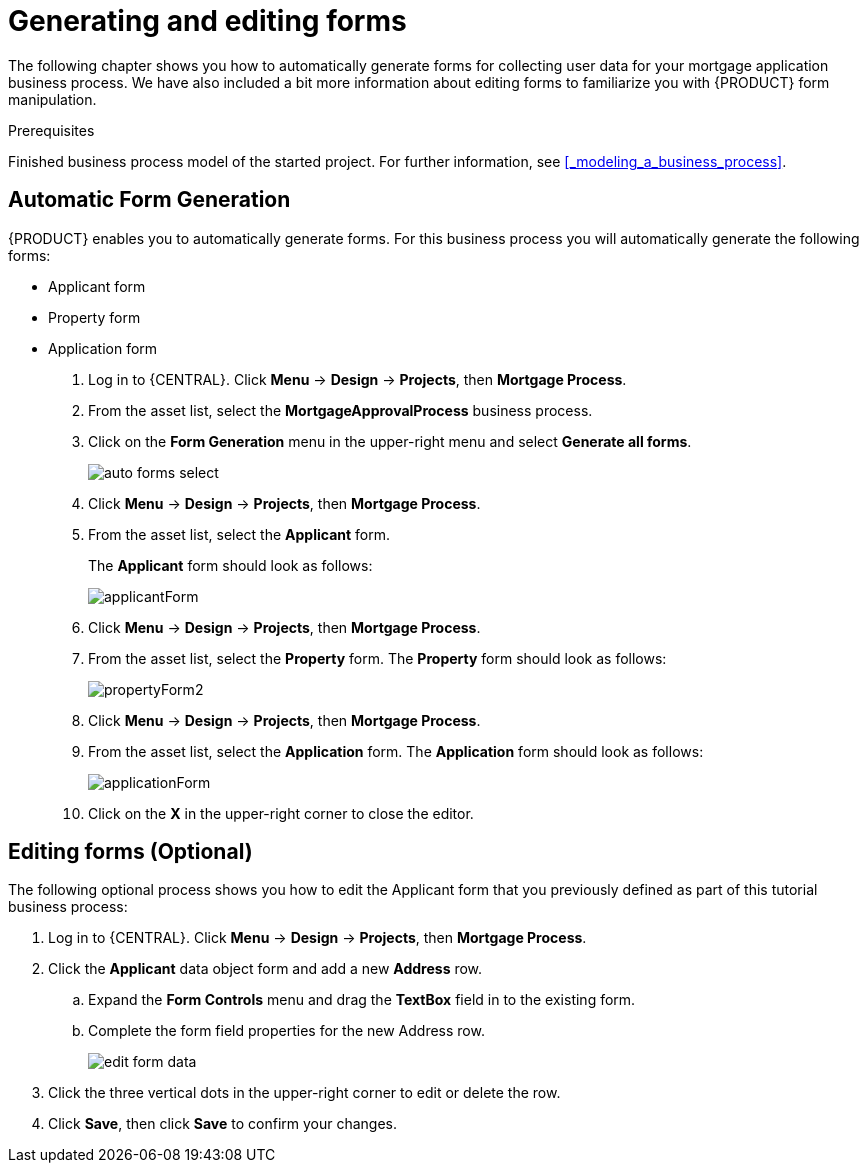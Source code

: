 [id='_creating_forms']
= Generating and editing forms

The following chapter shows you how to automatically generate forms for collecting user data for your mortgage application business process. We have also included a bit more information about editing forms to familiarize you with {PRODUCT} form manipulation.

.Prerequisites

Finished business process model of the started project. For further information, see <<_modeling_a_business_process>>.

== Automatic Form Generation
{PRODUCT} enables you to automatically generate forms. For this business process you will automatically generate the following forms:

* Applicant form
* Property form
* Application form

. Log in to {CENTRAL}. Click *Menu* -> *Design* -> *Projects*, then *Mortgage Process*.
. From the asset list, select the *MortgageApprovalProcess* business process.
. Click on the *Form Generation* menu in the upper-right menu and select *Generate all forms*.
+
image::auto-forms-select.png[]

. Click *Menu* -> *Design* -> *Projects*, then *Mortgage Process*.
. From the asset list, select the *Applicant* form.
+
The *Applicant* form should look as follows:
+
image::applicantForm.png[]
+
. Click *Menu* -> *Design* -> *Projects*, then *Mortgage Process*.
. From the asset list, select the *Property* form.
The *Property* form should look as follows:
+
image::propertyForm2.png[]
+
. Click *Menu* -> *Design* -> *Projects*, then *Mortgage Process*.
. From the asset list, select the *Application* form.
The *Application* form should look as follows:
+
image::applicationForm.png[]
+
. Click on the *X* in the upper-right corner to close the editor.

[id='_editing_data_object_forms']
== Editing forms (Optional)
The following optional process shows you how to edit the Applicant form that you previously defined as part of this tutorial business process:

. Log in to {CENTRAL}. Click *Menu* -> *Design* -> *Projects*, then *Mortgage Process*.
. Click the *Applicant* data object form and add a new *Address* row.
.. Expand the *Form Controls* menu and drag the *TextBox* field in to the existing form.
.. Complete the form field properties for the new Address row.
+
image::edit-form-data.png[]

. Click the three vertical dots in the upper-right corner to edit or delete the row.
. Click *Save*, then click *Save* to confirm your changes.
